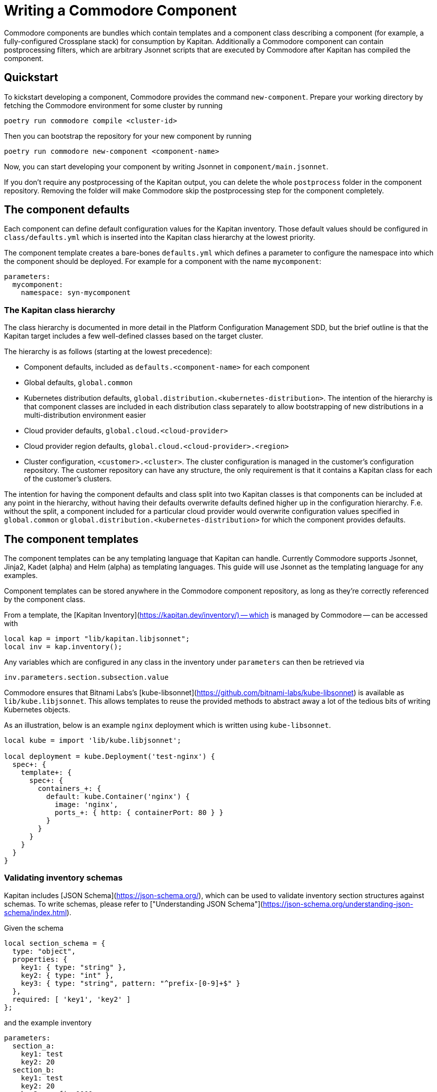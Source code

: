 = Writing a Commodore Component

Commodore components are bundles which contain templates and a component
class describing a component (for example, a fully-configured Crossplane stack) for
consumption by Kapitan. Additionally a Commodore component can contain
postprocessing filters, which are arbitrary Jsonnet scripts that are executed
by Commodore after Kapitan has compiled the component.

== Quickstart

To kickstart developing a component, Commodore provides the command
`new-component`. Prepare your working directory by fetching the Commodore
environment for some cluster by running

[source,bash]
--
poetry run commodore compile <cluster-id>
--

Then you can bootstrap the repository for your new component by running

[source,bash]
--
poetry run commodore new-component <component-name>
--

Now, you can start developing your component by writing Jsonnet in
`component/main.jsonnet`.

If you don't require any postprocessing of the Kapitan output, you can delete
the whole `postprocess` folder in the component repository. Removing the
folder will make Commodore skip the postprocessing step for the component
completely.

== The component defaults

Each component can define default configuration values for the Kapitan
inventory. Those default values should be configured in `class/defaults.yml`
which is inserted into the Kapitan class hierarchy at the lowest priority.

The component template creates a bare-bones `defaults.yml` which defines a
parameter to configure the namespace into which the component should be
deployed. For example for a component with the name `mycomponent`:

[source,yaml]
--
parameters:
  mycomponent:
    namespace: syn-mycomponent
--

=== The Kapitan class hierarchy

// TODO: link to Platform Configuration Managment SDD once they're open-sourced
The class hierarchy is documented in more detail in the Platform Configuration
Management SDD, but the brief outline is that the Kapitan target includes a
few well-defined classes based on the target cluster.

The hierarchy is as follows (starting at the lowest precedence):

* Component defaults, included as `defaults.<component-name>` for each component
* Global defaults, `global.common`
* Kubernetes distribution defaults, `global.distribution.<kubernetes-distribution>`. The
  intention of the hierarchy is that component classes are included in each
  distribution class separately to allow bootstrapping of new distributions in
  a multi-distribution environment easier
* Cloud provider defaults, `global.cloud.<cloud-provider>`
* Cloud provider region defaults, `global.cloud.<cloud-provider>.<region>`
* Cluster configuration, `<customer>.<cluster>`. The cluster configuration is
  managed in the customer's configuration repository. The customer repository
  can have any structure, the only requirement is that it contains a Kapitan
  class for each of the customer's clusters.

The intention for having the component defaults and class split into two
Kapitan classes is that components can be included at any point in the
hierarchy, without having their defaults overwrite defaults defined higher up
in the configuration hierarchy. F.e. without the split, a component included
for a particular cloud provider would overwrite configuration values specified
in `global.common` or `global.distribution.<kubernetes-distribution>` for which the
component provides defaults.

== The component templates

The component templates can be any templating language that Kapitan can
handle. Currently Commodore supports Jsonnet, Jinja2, Kadet (alpha) and Helm
(alpha) as templating languages. This guide will use Jsonnet as the
templating language for any examples.

Component templates can be stored anywhere in the Commodore component
repository, as long as they're correctly referenced by the component class.

From a template, the [Kapitan Inventory](https://kapitan.dev/inventory/) --
which is managed by Commodore -- can be accessed with

[source,jsonnet]
--
local kap = import "lib/kapitan.libjsonnet";
local inv = kap.inventory();
--

Any variables which are configured in any class in the inventory under
`parameters` can then be retrieved via

[source,jsonnet]
--
inv.parameters.section.subsection.value
--

Commodore ensures that Bitnami Labs's
[kube-libsonnet](https://github.com/bitnami-labs/kube-libsonnet)
is available as `lib/kube.libjsonnet`. This allows templates to reuse the
provided methods to abstract away a lot of the tedious bits of writing
Kubernetes objects.

As an illustration, below is an example `nginx` deployment which is written
using `kube-libsonnet`.

[source,jsonnet]
--
local kube = import 'lib/kube.libjsonnet';

local deployment = kube.Deployment('test-nginx') {
  spec+: {
    template+: {
      spec+: {
        containers_+: {
          default: kube.Container('nginx') {
            image: 'nginx',
            ports_+: { http: { containerPort: 80 } }
          }
        }
      }
    }
  }
}
--

=== Validating inventory schemas

Kapitan includes [JSON Schema](https://json-schema.org/), which can be used to
validate inventory section structures against schemas. To write schemas,
please refer to ["Understanding JSON Schema"](https://json-schema.org/understanding-json-schema/index.html).

Given the schema

[source,jsonnet]
--
local section_schema = {
  type: "object",
  properties: {
    key1: { type: "string" },
    key2: { type: "int" },
    key3: { type: "string", pattern: "^prefix-[0-9]+$" }
  },
  required: [ 'key1', 'key2' ]
};
--

and the example inventory

[source,yaml]
--
parameters:
  section_a:
    key1: test
    key2: 20
  section_b:
    key1: test
    key2: 20
    key3: prefix-0000
  section_c:
    key1: test
    key2: 50G
  section_d:
    key1: test
    key2: 20
    key3: other-2000
  section_e:
    key1: test
    key3: prefix-2000
--

we can validate the structure of each of `section_a`, `section_b` and
`section_c` using the `jsonschema()` function:

[source,jsonnet]
--
local validation = kap.jsonschema(inv.parameters.section_X, section_schema);
assert validation.valid: validation.reason;
--

Validation of `section_a` and `section_b` succeeds and produces no output.

Validation of `section_c` fails with:

[source]
--
Jsonnet error: failed to compile schema_example.jsonnet:
 RUNTIME ERROR: '50G' isn't of type 'integer'

Failed validating 'type' in schema['properties']['key2']:
    {'type': 'integer'}

On instance['key2']:
    '50G'
--

Validation of `section_d` fails with:

[source]
--
Jsonnet error: failed to compile schema_example.jsonnet:
 RUNTIME ERROR: 'other-2000' does not match '^prefix-[0-9]+$'

Failed validating 'pattern' in schema['properties']['key3']:
    {'pattern': '^prefix-[0-9]+$', 'type': 'string'}

On instance['key3']:
    'other-2000'
--

Validation of `section_e` fails with:

[source]
--
Jsonnet error: failed to compile schema_example.jsonnet:
 RUNTIME ERROR: 'key2' is a required property

Failed validating 'required' in schema:
    {'properties': {'key1': {'type': 'string'},
                    'key2': {'type': 'integer'},
                    'key3': {'pattern': '^prefix-[0-9]+$',
                             'type': 'string'}},
     'required': ['key1', 'key2'],
     'type': 'object'}

On instance:
    {'key1': 'test', 'key3': 'prefix-2000'}
--

If `validation.valid` isn't true, the `assert` will fail, which aborts the
compilation, and the reason for the validation failure will be displayed.

== The component class

Commodore looks for the component class in `class/<component-name>.yml`. Since
Kapitan does only process files in the inventory which end with `.yml`, it's
important that the component class is named exactly as specified.

The component class provides Kapitan with the information that's necessary to
compile a component.

Commodore components will always be stored under
`dependencies/<component-name>` in Kapitan's working directory. Commodore
configures Kapitan to look for inputs in the working directory and in
`dependencies`. To ensure that template file names can't cause conflicts
between different components, the component class will always have to specify
inputs in the form `<component-name>/path/to/the/input.jsonnet`, the component
class will always have to specify inputs in the form
`<component-name>/path/to/the/input.jsonnet`. For example:

[source,yaml]
--
parameters:
  kapitan:
    compile:
      - output_path: crossplane
        input_type: jsonnet
        output_type: yaml
        input_paths:
          - crossplane/component/main.jsonnet
--

To avoid name collisions in the output, each component should specify the
output path as the component's name for all compile instructions.

=== Rendering Helm charts with Kapitan

See [Kapitan's documentation](https://kapitan.dev/compile/#helm).

It's strongly suggested that each component downloads helm charts into
`dependencies/<component-name>` to avoid weird interactions if multiple
components build upon the same helm chart.

== Postprocessing filters

Postprocessing filters are defined in `postprocess/filters.yml`, which is
inspired by the Kapitan compile instructions. Commodore supports two different
filter types, `jsonnet` and `builtin`. Filters in other templating languages
aren't supported at the moment.

Filters of type `jsonnet` can be arbitrary Jsonnet. The format of the Jsonnet
is inspired by Kapitan and the postprocessor expects that each filter outputs
a JSON object where the keys are used as the name of the resulting output
files. For each file, the value of the object's key is rendered as YAML in
that file.

Builtin filters provide often-used filter actions to components. Currently,
Commodore provides only one builtin filter, `helm_namespace`. This filter
processes the output of a rendered Helm chart and adds a `metadata.namespace`
field to each object in the output. Additionally, if `create_namespace` is set
to the string `"true"`, the namespace itself is also created.
Builtin filters can take arguments in `filterargs`. Values in `filterargs` can
use Kapitan-style inventory references.

A sample `postprocess/filters.yml` might look like

[source,yaml]
--
filters:
  # The builtin helm_namespace filter takes a filter argument `namespace` and an optional argument `create_namespace` to create the namespace object.
  - path: crossplane/01_helmchart/crossplane/templates
    type: builtin
    filter: helm_namespace
    filterargs:
      namespace: ${crossplane:namespace}
      create_namespace: "true"
  # A fictional custom filter which adds some custom annotations to the Helm
  # chart output
  - output_path: crossplane/01_helmchart/crossplane/templates
    type: jsonnet
    filter add_monitoring_annotations_to_deployments.jsonnet
--

=== Available built-in filters

Builtin filters expect the argument `path` to indicate on which path in the
compiled Kapitan output they operate. This differs from custom filters which
have a parameter `output_path` indicating where to write the filter output.

* `helm_namespace`: Takes one argument `namespace` which is inserted as
  `.metadata.namespace` into all objects found in files that are stored in
  `output_path`.

=== Writing a custom postprocessing filter

Commodore provides a `commodore.libjsonnet` Jsonnet library which can be used
by Jsonnet filters to access the Kapitan inventory and to load YAML files:

[source,jsonnet]
--
local commodore = import 'lib/commodore.libjsonnet';
local inv = commodore.inventory();
--

The `inventory` function returns an object that behaves identically to the
object returned from `kapitan.libjsonnet`'s `inventory` function.

Additionally, each Jsonnet filter is executed with external variables
`component` and `target` set to the name of the component to which the filter
belongs and the name of the Kapitan compilation target respectively.

Commodore also provides `yaml_load` as a native callback to Jsonnet. This
allows filters to read in YAML files:

[source,jsonnet]
--
local object = commodore.yaml_load('/path/to/input.yaml');
--

The value of each key of the Jsonnet output object is dumped as YAML to
`compiled/target/<output_path>/<key>.yaml`. Filter authors can decide
themselves whether to write filters that overwrite their inputs, or not.

== Tips and hints

=== Converting existing YAML manifests
When writing components you usually already have working kubernetes yaml
manifests. Using a YAML to JSON function of your editor (VS Code) greatly
helps to speed up this process.

Also a lot of the existing YAML manifest is usually no longer needed
when using [kube-libsonnet](https://github.com/bitnami-labs/kube-libsonnet).

A good workflow could be:
1. copy paste your yaml snippet into a `kube.<object>` block
2. mark the the yaml snippet and convert to JSON using your editors plugin
3. remove everything that's done by kube-libsonnet
4. change remaining keys from `keyname:` to `keyname+:` for merging

==== Example
Existing YAML:
[source,yaml]
--
apiVersion: v1
kind: Namespace
metadata:
  name: test
  labels:
    a-label: test
--

How it should look in jsonnet:

[source,jsonnet]
--
{
  '00_namespace': kube.Namespace('test') {
    metadata+: {
        labels: {
            "a-label": "test"
        }
    }
  },
}
--

